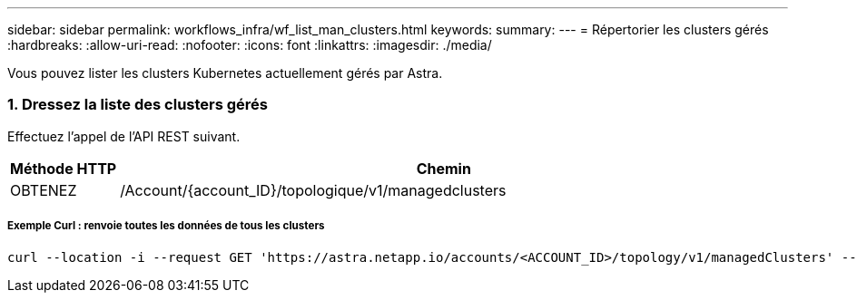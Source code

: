 ---
sidebar: sidebar 
permalink: workflows_infra/wf_list_man_clusters.html 
keywords:  
summary:  
---
= Répertorier les clusters gérés
:hardbreaks:
:allow-uri-read: 
:nofooter: 
:icons: font
:linkattrs: 
:imagesdir: ./media/


[role="lead"]
Vous pouvez lister les clusters Kubernetes actuellement gérés par Astra.



=== 1. Dressez la liste des clusters gérés

Effectuez l'appel de l'API REST suivant.

[cols="1,6"]
|===
| Méthode HTTP | Chemin 


| OBTENEZ | /Account/{account_ID}/topologique/v1/managedclusters 
|===


===== Exemple Curl : renvoie toutes les données de tous les clusters

[source, curl]
----
curl --location -i --request GET 'https://astra.netapp.io/accounts/<ACCOUNT_ID>/topology/v1/managedClusters' --header 'Accept: */*' --header 'Authorization: Bearer <API_TOKEN>'
----